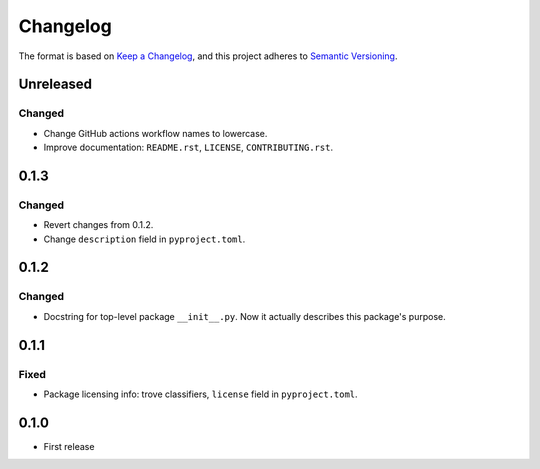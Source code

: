 =========
Changelog
=========

The format is based on `Keep a Changelog <https://keepachangelog.com/en/1.0.0/>`_,
and this project adheres to `Semantic Versioning <https://semver.org/spec/v2.0.0.html>`_.

Unreleased
----------

Changed
~~~~~~~

- Change GitHub actions workflow names to lowercase.
- Improve documentation: ``README.rst``, ``LICENSE``, ``CONTRIBUTING.rst``.

0.1.3
-----

Changed
~~~~~~~

- Revert changes from 0.1.2.
- Change ``description`` field in ``pyproject.toml``.

0.1.2
-----

Changed
~~~~~~~

- Docstring for top-level package ``__init__.py``.
  Now it actually describes this package's purpose.

0.1.1
-----

Fixed
~~~~~

- Package licensing info: trove classifiers, ``license`` field in ``pyproject.toml``.

0.1.0
-----

- First release
